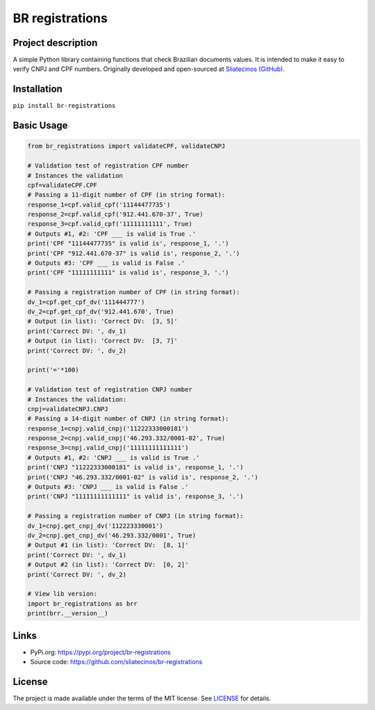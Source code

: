 .. _BR-registrations:

BR registrations
================
|build-status|

.. |build-status| image:: https://img.shields.io/github/license/sliatecinos/br_registrations?style=plastic
    :alt: GitHub license   
    :target: https://github.com/sliatecinos/br_registrations/blob/master/LICENSE.txt


**Project description**
-----------------------
.. begin-docs

A simple Python library containing functions that check Brazilian documents values. It is intended to make it easy to verify CNPJ and CPF numbers.
Originally developed and open-sourced at `Sliatecinos (GitHub) <https://github.com/sliatecinos>`_.


**Installation**
----------------
.. begin-installation

``pip install br-registrations``

.. end-installation

**Basic Usage**
---------------
.. begin-usage

.. code:: python

    from br_registrations import validateCPF, validateCNPJ

    # Validation test of registration CPF number
    # Instances the validation
    cpf=validateCPF.CPF
    # Passing a 11-digit number of CPF (in string format):
    response_1=cpf.valid_cpf('11144477735')
    response_2=cpf.valid_cpf('912.441.670-37', True)
    response_3=cpf.valid_cpf('11111111111', True)
    # Outputs #1, #2: 'CPF ___ is valid is True .'
    print('CPF "11144477735" is valid is', response_1, '.')
    print('CPF "912.441.670-37" is valid is', response_2, '.')
    # Outputs #3: 'CPF ___ is valid is False .'
    print('CPF "11111111111" is valid is', response_3, '.')

    # Passing a registration number of CPF (in string format):
    dv_1=cpf.get_cpf_dv('111444777')
    dv_2=cpf.get_cpf_dv('912.441.670', True)
    # Output (in list): 'Correct DV:  [3, 5]'
    print('Correct DV: ', dv_1)
    # Output (in list): 'Correct DV:  [3, 7]'
    print('Correct DV: ', dv_2)

    print('='*100)

    # Validation test of registration CNPJ number
    # Instances the validation:
    cnpj=validateCNPJ.CNPJ
    # Passing a 14-digit number of CNPJ (in string format):
    response_1=cnpj.valid_cnpj('11222333000181')
    response_2=cnpj.valid_cnpj('46.293.332/0001-02', True)
    response_3=cnpj.valid_cnpj('11111111111111')
    # Outputs #1, #2: 'CNPJ ___ is valid is True .'
    print('CNPJ "11222333000181" is valid is', response_1, '.')
    print('CNPJ "46.293.332/0001-02" is valid is', response_2, '.')
    # Outputs #3: 'CNPJ ___ is valid is False .'
    print('CNPJ "11111111111111" is valid is', response_3, '.')

    # Passing a registration number of CNPJ (in string format):
    dv_1=cnpj.get_cnpj_dv('112223330001')
    dv_2=cnpj.get_cnpj_dv('46.293.332/0001', True)
    # Output #1 (in list): 'Correct DV:  [8, 1]'
    print('Correct DV: ', dv_1)
    # Output #2 (in list): 'Correct DV:  [0, 2]'
    print('Correct DV: ', dv_2)

    # View lib version:
    import br_registrations as brr
    print(brr.__version__)

.. end-usage

Links
-----
* PyPi.org: `https://pypi.org/project/br-registrations <https://pypi.org/project/br-registrations/>`_

* Source code: `https://github.com/sliatecinos/br-registrations <BR-registrations_>`__

License
-------

The project is made available under the terms of the MIT license.  See `LICENSE <./LICENSE>`_ for details.

.. end-docs
